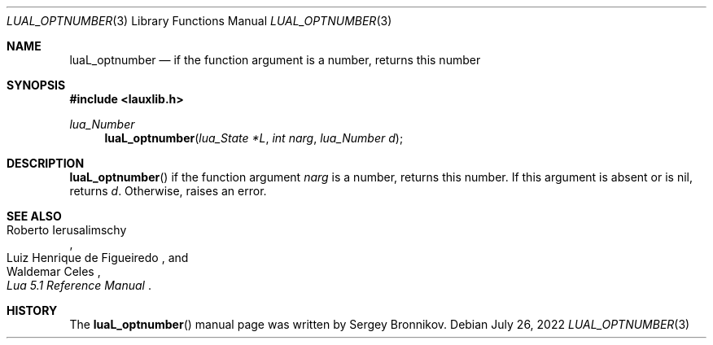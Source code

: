 .Dd $Mdocdate: July 26 2022 $
.Dt LUAL_OPTNUMBER 3
.Os
.Sh NAME
.Nm luaL_optnumber
.Nd if the function argument is a number, returns this number
.Sh SYNOPSIS
.In lauxlib.h
.Ft lua_Number
.Fn luaL_optnumber "lua_State *L" "int narg" "lua_Number d"
.Sh DESCRIPTION
.Fn luaL_optnumber
if the function argument
.Fa narg
is a number, returns this number.
If this argument is absent or is
.Dv nil ,
returns
.Fa d .
Otherwise, raises an error.
.Sh SEE ALSO
.Rs
.%A Roberto Ierusalimschy
.%A Luiz Henrique de Figueiredo
.%A Waldemar Celes
.%T Lua 5.1 Reference Manual
.Re
.Sh HISTORY
The
.Fn luaL_optnumber
manual page was written by Sergey Bronnikov.
